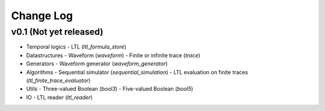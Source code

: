 Change Log
==========

v0.1 (Not yet released)
-----------------------

* Temporal logics
  - LTL (`ltl_formula_store`)

* Datastructures
  - Waveform (`waveform`)
  - Finite or infinite trace (`trace`)

* Generators
  - Waveform generator (`waveform_generator`)

* Algorithms
  - Sequential simulator (`sequential_simulation`)
  - LTL evaluation on finite traces (`ltl_finite_trace_evaluator`)

* Utils
  - Three-valued Boolean (`bool3`)
  - Five-valued Boolean (`bool5`)

* IO
  - LTL reader (`ltl_reader`)
